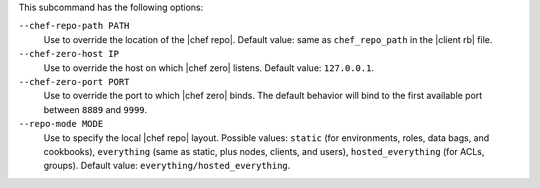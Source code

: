 .. The contents of this file are included in multiple topics.
.. This file describes a command or a sub-command for Knife.
.. This file should not be changed in a way that hinders its ability to appear in multiple documentation sets.


This subcommand has the following options:

``--chef-repo-path PATH``
   Use to override the location of the |chef repo|. Default value: same as ``chef_repo_path`` in the |client rb| file.

``--chef-zero-host IP``
   Use to override the host on which |chef zero| listens. Default value: ``127.0.0.1``.

``--chef-zero-port PORT``
   Use to override the port to which |chef zero| binds. The default behavior will bind to the first available port between ``8889`` and ``9999``.

``--repo-mode MODE``
   Use to specify the local |chef repo| layout. Possible values: ``static`` (for environments, roles, data bags, and cookbooks), ``everything`` (same as static, plus nodes, clients, and users), ``hosted_everything`` (for ACLs, groups). Default value: ``everything/hosted_everything``.

